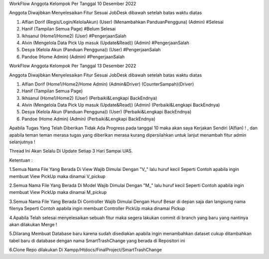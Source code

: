 WorkFlow Anggota Kelompok Per Tanggal 10 Desember 2022

Anggota Diwajibkan Menyelesaikan Fitur Sesuai JobDesk dibawah setelah batas waktu diatas 

1. Alfian Dorif (Regis/Login/KelolaAkun) (User) (Menambahkan PanduanPengguna) (Admin) #Selesai

2. Hanif (Tampilan Semua Page) #Belum Selesai

3. Ikhsanul (Home1/Home2) (User) #PengerjaanSalah

4. Alvin (Mengelola Data Pick Up masuk (Update&Read)) (Admin) #PengerjaanSalah

5. Desya (Kelola Akun (Panduan Pengguna)) (User) #PengerjaanSalah

6. Pandoe (Home Admin) (Admin) #PengerjaanSalah


WorkFlow Anggota Kelompok Per Tanggal 13 Desember 2022

Anggota Diwajibkan Menyelesaikan Fitur Sesuai JobDesk dibawah setelah batas waktu diatas 

1. Alfian Dorif (Home1/Home2/Home Admin) (Admin&Driver) (CounterSampah)(Driver)

2. Hanif (Tampilan Semua Page) 

3. Ikhsanul (Home1/Home2) (User) (Perbaiki&Lengkapi BackEndnya)

4. Alvin (Mengelola Data Pick Up masuk (Update&Read)) (Admin)  (Perbaiki&Lengkapi BackEndnya)

5. Desya (Kelola Akun (Panduan Pengguna)) (User) (Perbaiki&Lengkapi BackEndnya)

6. Pandoe (Home Admin) (Admin) (Perbaiki&Lengkapi BackEndnya)


Apabila Tugas Yang Telah Diberikan Tidak Ada Progress pada tanggal 10 maka akan saya Kerjakan Sendiri (Alfian) ! , dan apabila teman teman merasa tugas yang diberikan merasa kurang dipersilahkan untuk lanjut menambah fitur admin selanjutnya  !

Thread Ini Akan Selalu Di Update Setiap 3 Hari Sampai UAS.

Ketentuan :

1.Semua Nama File Yang Berada Di View Wajib Dimulai Dengan "V_" lalu huruf kecil Seperti Contoh apabila ingin membuat View PickUp maka dinamai V_pickup

2.Semua Nama File Yang Berada Di Model Wajib Dimulai Dengan "M_" lalu huruf kecil Seperti Contoh apabila ingin membuat View PickUp maka dinamai M_pickup

3.Semua Nama File Yang Berada Di Controller Wajib Dimulai Dengan Huruf Besar di depan saja dan langsung nama filenya Seperti Contoh apabila ingin membuat Controller PickUp maka dinamai Pickup

4.Apabila Telah selesai menyelesaikan sebuah fitur maka segera lakukan commit di branch yang baru yang nantinya akan dilakukan Merge !

5.Dilarang Membuat Database baru karena sudah disediakan apabila ingin menambahkan dataset cukup ditambahkan tabel baru di database dengan nama SmartTrashChange yang berada di Repositori ini 

6.Clone Repo dilakukan Di Xampp/Htdocs/FinalProject/SmartTrashChange


